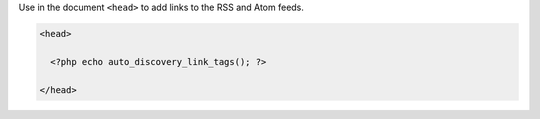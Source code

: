Use in the document ``<head>`` to add links to the RSS and Atom feeds.

.. code-block:: php

  <head>

    <?php echo auto_discovery_link_tags(); ?>

  </head>
